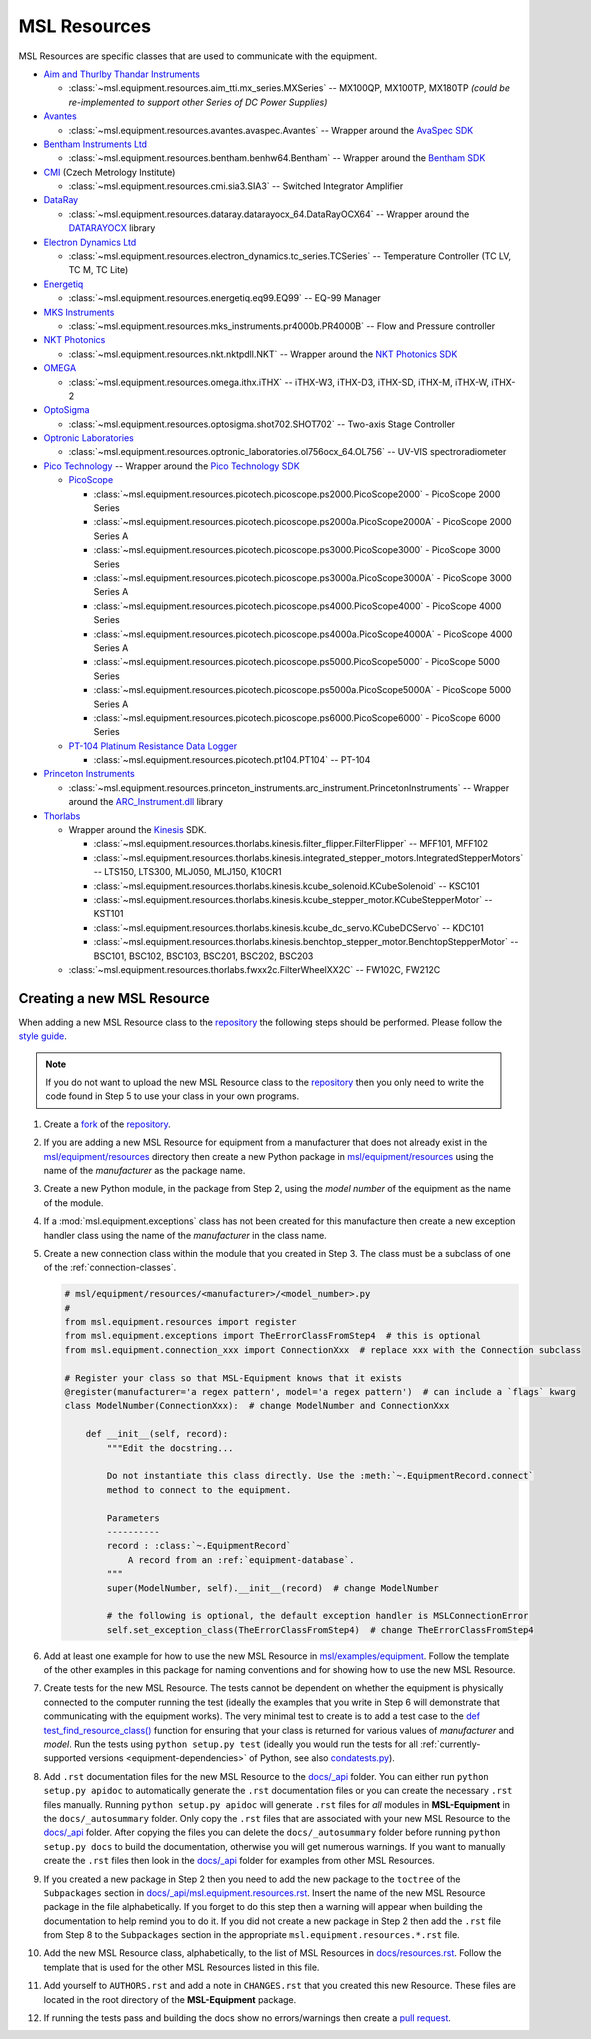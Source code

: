 .. _equipment-resources:

=============
MSL Resources
=============
MSL Resources are specific classes that are used to communicate with the equipment.

* `Aim and Thurlby Thandar Instruments`_

  * :class:`~msl.equipment.resources.aim_tti.mx_series.MXSeries` -- MX100QP, MX100TP, MX180TP
    *(could be re-implemented to support other Series of DC Power Supplies)*

* Avantes_

  * :class:`~msl.equipment.resources.avantes.avaspec.Avantes` -- Wrapper around the `AvaSpec SDK`_

* `Bentham Instruments Ltd`_

  * :class:`~msl.equipment.resources.bentham.benhw64.Bentham` -- Wrapper around the `Bentham SDK`_

* CMI_ (Czech Metrology Institute)

  * :class:`~msl.equipment.resources.cmi.sia3.SIA3` -- Switched Integrator Amplifier

* DataRay_

  * :class:`~msl.equipment.resources.dataray.datarayocx_64.DataRayOCX64` -- Wrapper around the DATARAYOCX_ library

* `Electron Dynamics Ltd`_

  * :class:`~msl.equipment.resources.electron_dynamics.tc_series.TCSeries` -- Temperature Controller (TC LV, TC M, TC Lite)

* Energetiq_

  * :class:`~msl.equipment.resources.energetiq.eq99.EQ99` -- EQ-99 Manager

* `MKS Instruments`_

  * :class:`~msl.equipment.resources.mks_instruments.pr4000b.PR4000B` -- Flow and Pressure controller

* `NKT Photonics`_

  * :class:`~msl.equipment.resources.nkt.nktpdll.NKT` -- Wrapper around the `NKT Photonics SDK`_

* OMEGA_

  * :class:`~msl.equipment.resources.omega.ithx.iTHX` -- iTHX-W3, iTHX-D3, iTHX-SD, iTHX-M, iTHX-W, iTHX-2

* OptoSigma_

  * :class:`~msl.equipment.resources.optosigma.shot702.SHOT702` -- Two-axis Stage Controller

* `Optronic Laboratories`_

  * :class:`~msl.equipment.resources.optronic_laboratories.ol756ocx_64.OL756` -- UV-VIS spectroradiometer

* `Pico Technology`_ --  Wrapper around the `Pico Technology SDK`_

  * PicoScope_

    * :class:`~msl.equipment.resources.picotech.picoscope.ps2000.PicoScope2000` - PicoScope 2000 Series
    * :class:`~msl.equipment.resources.picotech.picoscope.ps2000a.PicoScope2000A` - PicoScope 2000 Series A
    * :class:`~msl.equipment.resources.picotech.picoscope.ps3000.PicoScope3000` - PicoScope 3000 Series
    * :class:`~msl.equipment.resources.picotech.picoscope.ps3000a.PicoScope3000A` - PicoScope 3000 Series A
    * :class:`~msl.equipment.resources.picotech.picoscope.ps4000.PicoScope4000` - PicoScope 4000 Series
    * :class:`~msl.equipment.resources.picotech.picoscope.ps4000a.PicoScope4000A` - PicoScope 4000 Series A
    * :class:`~msl.equipment.resources.picotech.picoscope.ps5000.PicoScope5000` - PicoScope 5000 Series
    * :class:`~msl.equipment.resources.picotech.picoscope.ps5000a.PicoScope5000A` - PicoScope 5000 Series A
    * :class:`~msl.equipment.resources.picotech.picoscope.ps6000.PicoScope6000` - PicoScope 6000 Series

  * `PT-104 Platinum Resistance Data Logger`_

    * :class:`~msl.equipment.resources.picotech.pt104.PT104` -- PT-104

* `Princeton Instruments`_

  * :class:`~msl.equipment.resources.princeton_instruments.arc_instrument.PrincetonInstruments` -- Wrapper around the `ARC_Instrument.dll`_ library

* Thorlabs_

  * Wrapper around the Kinesis_ SDK.

    * :class:`~msl.equipment.resources.thorlabs.kinesis.filter_flipper.FilterFlipper` -- MFF101, MFF102
    * :class:`~msl.equipment.resources.thorlabs.kinesis.integrated_stepper_motors.IntegratedStepperMotors` -- LTS150, LTS300, MLJ050, MLJ150, K10CR1
    * :class:`~msl.equipment.resources.thorlabs.kinesis.kcube_solenoid.KCubeSolenoid` -- KSC101
    * :class:`~msl.equipment.resources.thorlabs.kinesis.kcube_stepper_motor.KCubeStepperMotor` -- KST101
    * :class:`~msl.equipment.resources.thorlabs.kinesis.kcube_dc_servo.KCubeDCServo` -- KDC101
    * :class:`~msl.equipment.resources.thorlabs.kinesis.benchtop_stepper_motor.BenchtopStepperMotor` -- BSC101, BSC102, BSC103, BSC201, BSC202, BSC203

  * :class:`~msl.equipment.resources.thorlabs.fwxx2c.FilterWheelXX2C` -- FW102C, FW212C

.. _new-equipment-resource:

Creating a new MSL Resource
---------------------------
When adding a new MSL Resource class to the repository_ the following steps should be performed.
Please follow the `style guide`_.

.. note::
   If you do not want to upload the new MSL Resource class to the repository_ then you
   only need to write the code found in Step 5 to use your class in your own programs.

1. Create a fork_ of the repository_.
2. If you are adding a new MSL Resource for equipment from a manufacturer that does not already exist in the
   `msl/equipment/resources`_ directory then create a new Python package in `msl/equipment/resources`_ using the name
   of the *manufacturer* as the package name.
3. Create a new Python module, in the package from Step 2, using the *model number* of the equipment as the name
   of the module.
4. If a :mod:`msl.equipment.exceptions` class has not been created for this manufacture then create a new
   exception handler class using the name of the *manufacturer* in the class name.
5. Create a new connection class within the module that you created in Step 3. The class must be a subclass of one of
   the :ref:`connection-classes`.

   .. code-block:: python

        # msl/equipment/resources/<manufacturer>/<model_number>.py
        #
        from msl.equipment.resources import register
        from msl.equipment.exceptions import TheErrorClassFromStep4  # this is optional
        from msl.equipment.connection_xxx import ConnectionXxx  # replace xxx with the Connection subclass

        # Register your class so that MSL-Equipment knows that it exists
        @register(manufacturer='a regex pattern', model='a regex pattern')  # can include a `flags` kwarg
        class ModelNumber(ConnectionXxx):  # change ModelNumber and ConnectionXxx

            def __init__(self, record):
                """Edit the docstring...

                Do not instantiate this class directly. Use the :meth:`~.EquipmentRecord.connect`
                method to connect to the equipment.

                Parameters
                ----------
                record : :class:`~.EquipmentRecord`
                    A record from an :ref:`equipment-database`.
                """
                super(ModelNumber, self).__init__(record)  # change ModelNumber

                # the following is optional, the default exception handler is MSLConnectionError
                self.set_exception_class(TheErrorClassFromStep4)  # change TheErrorClassFromStep4

6. Add at least one example for how to use the new MSL Resource in `msl/examples/equipment`_.
   Follow the template of the other examples in this package for naming conventions and for showing how to use the
   new MSL Resource.
7. Create tests for the new MSL Resource. The tests cannot be dependent on whether the equipment is physically
   connected to the computer running the test (ideally the examples that you write in Step 6 will demonstrate that
   communicating with the equipment works). The very minimal test to create is to add a test case to the
   `def test_find_resource_class()`_ function for ensuring that your class is returned for various values of
   *manufacturer* and *model*. Run the tests using ``python setup.py test`` (ideally you would run the tests
   for all :ref:`currently-supported versions <equipment-dependencies>` of Python, see also `condatests.py`_).
8. Add ``.rst`` documentation files for the new MSL Resource to the `docs/_api`_ folder. You can either run
   ``python setup.py apidoc`` to automatically generate the ``.rst`` documentation files or you can create the
   necessary ``.rst`` files manually. Running ``python setup.py apidoc`` will generate ``.rst`` files for *all*
   modules in **MSL-Equipment** in the ``docs/_autosummary`` folder. Only copy the ``.rst`` files that are associated
   with your new MSL Resource to the `docs/_api`_ folder. After copying the files you can delete the
   ``docs/_autosummary`` folder before running ``python setup.py docs`` to build the documentation, otherwise you will
   get numerous warnings. If you want to manually create the ``.rst`` files then look in the `docs/_api`_ folder for
   examples from other MSL Resources.
9. If you created a new package in Step 2 then you need to add the new package to the ``toctree`` of the
   ``Subpackages`` section in `docs/_api/msl.equipment.resources.rst`_. Insert the name of the new MSL Resource
   package in the file alphabetically. If you forget to do this step then a warning will appear when building
   the documentation to help remind you to do it. If you did not create a new package in Step 2 then add the
   ``.rst`` file from Step 8 to the ``Subpackages`` section in the appropriate ``msl.equipment.resources.*.rst`` file.
10. Add the new MSL Resource class, alphabetically, to the list of MSL Resources in `docs/resources.rst`_. Follow the
    template that is used for the other MSL Resources listed in this file.
11. Add yourself to ``AUTHORS.rst`` and add a note in ``CHANGES.rst`` that you created this new Resource. These files
    are located in the root directory of the **MSL-Equipment** package.
12. If running the tests pass and building the docs show no errors/warnings then create a `pull request`_.

.. _style guide: https://msl-package-manager.readthedocs.io/en/latest/developers_guide.html#edit-the-source-code-using-the-style-guide
.. _fork: https://help.github.com/articles/fork-a-repo/
.. _repository: https://github.com/MSLNZ/msl-equipment
.. _msl/equipment/resources: https://github.com/MSLNZ/msl-equipment/tree/main/msl/equipment/resources
.. _msl/examples/equipment: https://github.com/MSLNZ/msl-equipment/tree/main/msl/examples/equipment
.. _def test_find_resource_class(): https://github.com/MSLNZ/msl-equipment/blob/main/tests/resources/test_init.py
.. _condatests.py: https://msl-package-manager.readthedocs.io/en/latest/new_package_readme.html#create-readme-condatests
.. _docs/_api: https://github.com/MSLNZ/msl-equipment/tree/main/docs/_api
.. _docs/_api/msl.equipment.resources.rst: https://github.com/MSLNZ/msl-equipment/blob/main/docs/_api/msl.equipment.resources.rst
.. _docs/resources.rst: https://github.com/MSLNZ/msl-equipment/blob/main/docs/resources.rst
.. _pull request: https://help.github.com/articles/creating-a-pull-request-from-a-fork/

.. _Bentham Instruments Ltd: https://www.bentham.co.uk/
.. _Bentham SDK: https://www.bentham.co.uk/products/components/components-search/software-development-kit-72/
.. _CMI: https://www.cmi.cz/?language=en
.. _Pico Technology: https://www.picotech.com/
.. _Pico Technology SDK: https://www.picotech.com/downloads
.. _PicoScope: https://www.picotech.com/products/oscilloscope
.. _PT-104 Platinum Resistance Data Logger: https://www.picotech.com/data-logger/pt-104/high-accuracy-temperature-daq
.. _Thorlabs: https://www.thorlabs.com/
.. _Kinesis: https://www.thorlabs.com/software_pages/ViewSoftwarePage.cfm?Code=Motion_Control&viewtab=0
.. _OMEGA: https://www.omega.com/
.. _OptoSigma: https://www.global-optosigma.com/en_jp/
.. _Electron Dynamics Ltd: http://www.electrondynamics.co.uk/wp/
.. _Avantes: https://www.avantes.com/
.. _AvaSpec SDK: https://www.avantes.com/support/software
.. _NKT Photonics: https://www.nktphotonics.com/
.. _NKT Photonics SDK: https://www.nktphotonics.com/lasers-fibers/support/software-drivers/
.. _Princeton Instruments: https://www.princetoninstruments.com/
.. _ARC_Instrument.dll: ftp://ftp.piacton.com/Public/Software/Official/Acton/
.. _DataRay: https://www.dataray.com/
.. _DATARAYOCX: https://www.dataray.com/interfacing.html
.. _Aim and Thurlby Thandar Instruments: https://www.aimtti.com/
.. _MKS Instruments: https://www.mksinst.com/
.. _Optronic Laboratories: https://optroniclabs.com/
.. _Energetiq: https://www.energetiq.com/

